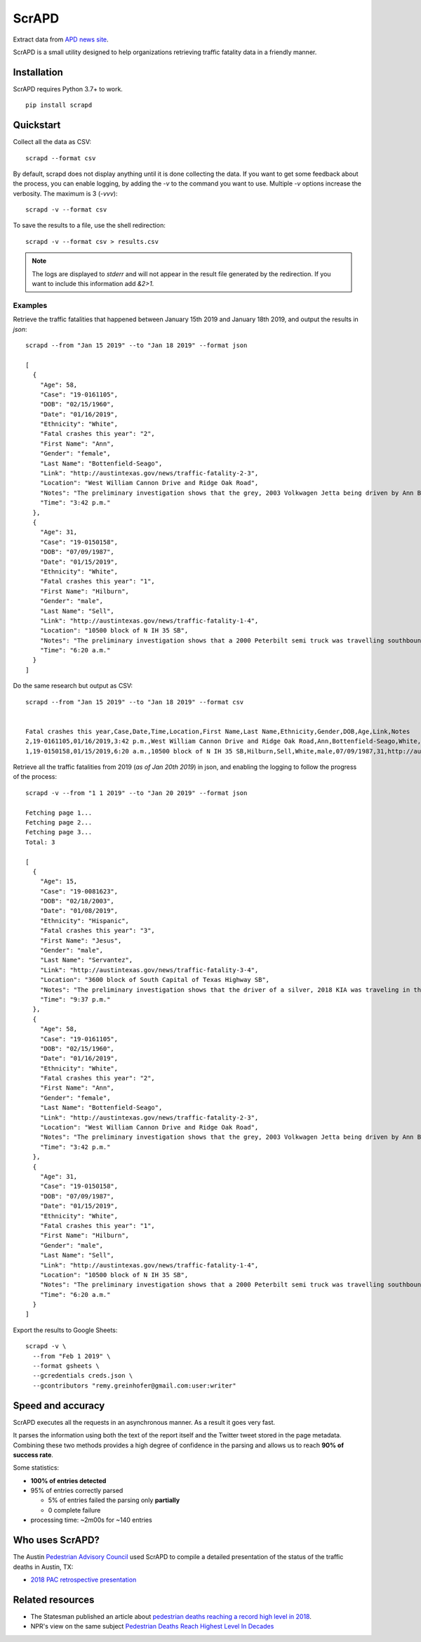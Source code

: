 ScrAPD
======

.. image:: https://badge.fury.io/py/scrapd.svg
   :target: https://badge.fury.io/py/scrapd

.. image:: https://circleci.com/gh/scrapd/scrapd.svg?style=svg
   :target: https://circleci.com/gh/scrapd/scrapd

.. image:: https://coveralls.io/repos/github/scrapd/scrapd/badge.svg?branch=master
   :target: https://coveralls.io/github/scrapd/scrapd?branch=master


Extract data from `APD news site <http://austintexas.gov/department/news/296>`_.

ScrAPD is a small utility designed to help organizations retrieving traffic fatality data in a friendly manner.

Installation
------------

ScrAPD requires Python 3.7+ to work.

::

  pip install scrapd

Quickstart
----------
Collect all the data as CSV::

  scrapd --format csv

By default, scrapd does not display anything until it is done collecting the data. If you want to get some feedback
about the process, you can enable logging, by adding the `-v` to the command you want to use. Multiple `-v`
options increase the verbosity. The maximum is 3 (`-vvv`)::

  scrapd -v --format csv

To save the results to a file, use the shell redirection::

  scrapd -v --format csv > results.csv

.. note::

  The logs are displayed to `stderr` and will not appear in the result file generated by the redirection. If you want to
  include this information add  `&2>1`.

Examples
^^^^^^^^

Retrieve the traffic fatalities that happened between January 15th 2019 and January 18th 2019, and output the results
in `json`::

  scrapd --from "Jan 15 2019" --to "Jan 18 2019" --format json

  [
    {
      "Age": 58,
      "Case": "19-0161105",
      "DOB": "02/15/1960",
      "Date": "01/16/2019",
      "Ethnicity": "White",
      "Fatal crashes this year": "2",
      "First Name": "Ann",
      "Gender": "female",
      "Last Name": "Bottenfield-Seago",
      "Link": "http://austintexas.gov/news/traffic-fatality-2-3",
      "Location": "West William Cannon Drive and Ridge Oak Road",
      "Notes": "The preliminary investigation shows that the grey, 2003 Volkwagen Jetta being driven by Ann Bottenfield-Seago failed to yield at a stop sign while attempting to turn westbound on to West William Cannon Drive from Ridge Oak Road. The Jetta collided with a black, 2017 Chevrolet truck that was eastbound in the inside lane of West William Cannon Drive. Bottenfield-Seago was pronounced deceased at the scene. The passenger in the Jetta and the driver of the truck were both transported to a local hospital with non-life threatening injuries. No charges are expected to be filed. APD is investigating this case. Anyone with information regarding this case should call APD\u2019s Vehicular Homicide Unit Detectives at (512) 974-3761. You can also submit tips by downloading APD\u2019s mobile app, Austin PD, for free on iPhone and Android. This is Austin\u2019s second fatal traffic crash of 2018, resulting in two fatalities this year. At this time in 2018, there were two fatal traffic crashes and three traffic fatalities. These statements are based on the initial assessment of the fatal crash and investigation is still pending. Fatality information may change.",
      "Time": "3:42 p.m."
    },
    {
      "Age": 31,
      "Case": "19-0150158",
      "DOB": "07/09/1987",
      "Date": "01/15/2019",
      "Ethnicity": "White",
      "Fatal crashes this year": "1",
      "First Name": "Hilburn",
      "Gender": "male",
      "Last Name": "Sell",
      "Link": "http://austintexas.gov/news/traffic-fatality-1-4",
      "Location": "10500 block of N IH 35 SB",
      "Notes": "The preliminary investigation shows that a 2000 Peterbilt semi truck was travelling southbound in the center lane on IH 35 when it struck pedestrian David Sell. The driver stopped as soon as it was possible to do so and remained on scene. He reported not seeing the pedestrian prior to impact given that it was still dark at the time of the crash. Sell was pronounced deceased at the scene at 6:24 a.m. No charges are expected to be filed. APD is investigating this case. Anyone with information regarding this case should call APD\u2019s Vehicular Homicide Unit Detectives at (512) 974-3761. You can also submit tips by downloading APD\u2019s mobile app, Austin PD, for free on iPhone and Android. This is Austin\u2019s first fatal traffic crash of 2018, resulting in one fatality this year. At this time in 2018, there was one fatal traffic crash and two traffic fatalities. These statements are based on the initial assessment of the fatal crash and investigation is still pending. Fatality information may change.",
      "Time": "6:20 a.m."
    }
  ]

Do the same research but output as CSV::

    scrapd --from "Jan 15 2019" --to "Jan 18 2019" --format csv


    Fatal crashes this year,Case,Date,Time,Location,First Name,Last Name,Ethnicity,Gender,DOB,Age,Link,Notes
    2,19-0161105,01/16/2019,3:42 p.m.,West William Cannon Drive and Ridge Oak Road,Ann,Bottenfield-Seago,White,female,02/15/1960,58,http://austintexas.gov/news/traffic-fatality-2-3,"The preliminary investigation shows that the grey, 2003 Volkwagen Jetta being driven by Ann Bottenfield-Seago failed to yield at a stop sign while attempting to turn westbound on to West William Cannon Drive from Ridge Oak Road. The Jetta collided with a black, 2017 Chevrolet truck that was eastbound in the inside lane of West William Cannon Drive. Bottenfield-Seago was pronounced deceased at the scene. The passenger in the Jetta and the driver of the truck were both transported to a local hospital with non-life threatening injuries. No charges are expected to be filed. APD is investigating this case. Anyone with information regarding this case should call APD’s Vehicular Homicide Unit Detectives at (512) 974-3761. You can also submit tips by downloading APD’s mobile app, Austin PD, for free on iPhone and Android. This is Austin’s second fatal traffic crash of 2018, resulting in two fatalities this year. At this time in 2018, there were two fatal traffic crashes and three traffic fatalities. These statements are based on the initial assessment of the fatal crash and investigation is still pending. Fatality information may change."
    1,19-0150158,01/15/2019,6:20 a.m.,10500 block of N IH 35 SB,Hilburn,Sell,White,male,07/09/1987,31,http://austintexas.gov/news/traffic-fatality-1-4,"The preliminary investigation shows that a 2000 Peterbilt semi truck was travelling southbound in the center lane on IH 35 when it struck pedestrian David Sell. The driver stopped as soon as it was possible to do so and remained on scene. He reported not seeing the pedestrian prior to impact given that it was still dark at the time of the crash. Sell was pronounced deceased at the scene at 6:24 a.m. No charges are expected to be filed. APD is investigating this case. Anyone with information regarding this case should call APD’s Vehicular Homicide Unit Detectives at (512) 974-3761. You can also submit tips by downloading APD’s mobile app, Austin PD, for free on iPhone and Android. This is Austin’s first fatal traffic crash of 2018, resulting in one fatality this year. At this time in 2018, there was one fatal traffic crash and two traffic fatalities. These statements are based on the initial assessment of the fatal crash and investigation is still pending. Fatality information may change."


Retrieve all the traffic fatalities from 2019 (*as of Jan 20th 2019*) in json, and enabling the logging to follow the progress
of the process::

  scrapd -v --from "1 1 2019" --to "Jan 20 2019" --format json

  Fetching page 1...
  Fetching page 2...
  Fetching page 3...
  Total: 3

  [
    {
      "Age": 15,
      "Case": "19-0081623",
      "DOB": "02/18/2003",
      "Date": "01/08/2019",
      "Ethnicity": "Hispanic",
      "Fatal crashes this year": "3",
      "First Name": "Jesus",
      "Gender": "male",
      "Last Name": "Servantez",
      "Link": "http://austintexas.gov/news/traffic-fatality-3-4",
      "Location": "3600 block of South Capital of Texas Highway SB",
      "Notes": "The preliminary investigation shows that the driver of a silver, 2018 KIA was traveling in the center lane of the 3600 block of South Capital of Texas Highway SB when the car collided with Jesus Servantez, a pedestrian in the roadway. The driver remained at the scene and told investigators that he did not see Servantez prior to the crash. Jesus Servantez was transported to Saint David\u2019s South Austin Medical Center where he succumbed to his injuries on January 21, 2019. No charges are expected to be filed. APD is investigating this case. Anyone with information regarding this case should call APD\u2019s Vehicular Homicide Unit Detectives at (512) 974-3761. You can also submit tips by downloading APD\u2019s mobile app, Austin PD, for free on iPhone and Android. This is Austin\u2019s third fatal traffic crash of 2018, resulting in three fatalities this year. At this time in 2018, there were two fatal traffic crashes and three traffic fatalities. These statements are based on the initial assessment of the fatal crash and investigation is still pending. Fatality information may change.",
      "Time": "9:37 p.m."
    },
    {
      "Age": 58,
      "Case": "19-0161105",
      "DOB": "02/15/1960",
      "Date": "01/16/2019",
      "Ethnicity": "White",
      "Fatal crashes this year": "2",
      "First Name": "Ann",
      "Gender": "female",
      "Last Name": "Bottenfield-Seago",
      "Link": "http://austintexas.gov/news/traffic-fatality-2-3",
      "Location": "West William Cannon Drive and Ridge Oak Road",
      "Notes": "The preliminary investigation shows that the grey, 2003 Volkwagen Jetta being driven by Ann Bottenfield-Seago failed to yield at a stop sign while attempting to turn westbound on to West William Cannon Drive from Ridge Oak Road. The Jetta collided with a black, 2017 Chevrolet truck that was eastbound in the inside lane of West William Cannon Drive. Bottenfield-Seago was pronounced deceased at the scene. The passenger in the Jetta and the driver of the truck were both transported to a local hospital with non-life threatening injuries. No charges are expected to be filed. APD is investigating this case. Anyone with information regarding this case should call APD\u2019s Vehicular Homicide Unit Detectives at (512) 974-3761. You can also submit tips by downloading APD\u2019s mobile app, Austin PD, for free on iPhone and Android. This is Austin\u2019s second fatal traffic crash of 2018, resulting in two fatalities this year. At this time in 2018, there were two fatal traffic crashes and three traffic fatalities. These statements are based on the initial assessment of the fatal crash and investigation is still pending. Fatality information may change.",
      "Time": "3:42 p.m."
    },
    {
      "Age": 31,
      "Case": "19-0150158",
      "DOB": "07/09/1987",
      "Date": "01/15/2019",
      "Ethnicity": "White",
      "Fatal crashes this year": "1",
      "First Name": "Hilburn",
      "Gender": "male",
      "Last Name": "Sell",
      "Link": "http://austintexas.gov/news/traffic-fatality-1-4",
      "Location": "10500 block of N IH 35 SB",
      "Notes": "The preliminary investigation shows that a 2000 Peterbilt semi truck was travelling southbound in the center lane on IH 35 when it struck pedestrian David Sell. The driver stopped as soon as it was possible to do so and remained on scene. He reported not seeing the pedestrian prior to impact given that it was still dark at the time of the crash. Sell was pronounced deceased at the scene at 6:24 a.m. No charges are expected to be filed. APD is investigating this case. Anyone with information regarding this case should call APD\u2019s Vehicular Homicide Unit Detectives at (512) 974-3761. You can also submit tips by downloading APD\u2019s mobile app, Austin PD, for free on iPhone and Android. This is Austin\u2019s first fatal traffic crash of 2018, resulting in one fatality this year. At this time in 2018, there was one fatal traffic crash and two traffic fatalities. These statements are based on the initial assessment of the fatal crash and investigation is still pending. Fatality information may change.",
      "Time": "6:20 a.m."
    }
  ]


Export the results to Google Sheets::

  scrapd -v \
    --from "Feb 1 2019" \
    --format gsheets \
    --gcredentials creds.json \
    --gcontributors "remy.greinhofer@gmail.com:user:writer"

Speed and accuracy
------------------

ScrAPD executes all the requests in an asynchronous manner. As a result it goes very fast.

It parses the information using both the text of the report itself and the Twitter tweet stored in the page metadata.
Combining these two methods provides a high degree of confidence in the parsing and allows us to reach **90% of success
rate**.

Some statistics:

* **100% of entries detected**
* 95% of entries correctly parsed

  * 5% of entries failed the parsing only **partially**
  * 0 complete failure

* processing time: ~2m00s for ~140 entries

Who uses ScrAPD?
----------------

The Austin `Pedestrian Advisory Council <http://austintexas.gov/cityclerk/boards_commissions/meetings/121_1.htm>`_
used ScrAPD to compile a detailed presentation of the status of the traffic deaths in Austin, TX:

* `2018 PAC retrospective presentation <http://www.austintexas.gov/edims/document.cfm?id=314367>`_

Related resources
-----------------

* The Statesman published an article about `pedestrian deaths reaching a record high level in 2018
  <https://www.statesman.com/news/20190215/pedestrian-deaths-reached-record-levels-in-2018-police-data-show>`_.
* NPR's view on the same subject `Pedestrian Deaths Reach Highest Level In Decades
  <https://www.npr.org/2019/02/28/699195211/pedestrian-deaths-reach-highest-level-in-decades-report-says>`_
